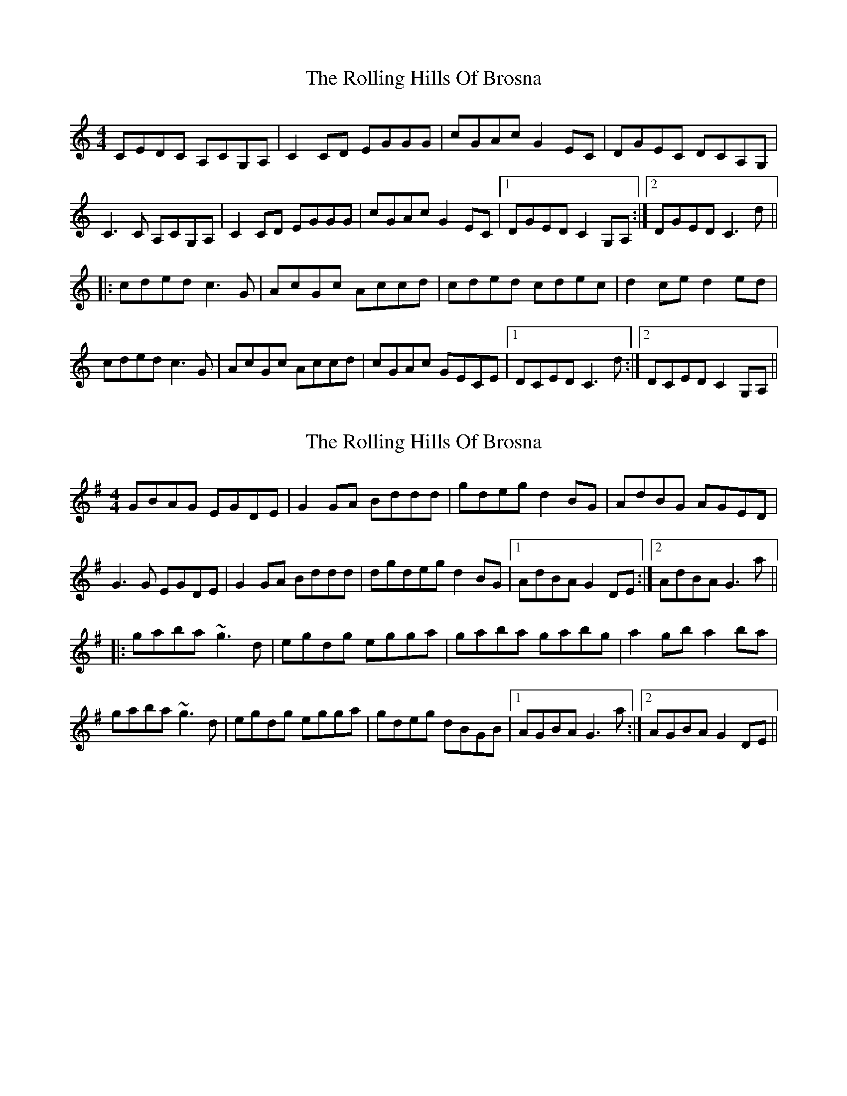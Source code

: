 X: 1
T: Rolling Hills Of Brosna, The
Z: Pierre LAÏLY
S: https://thesession.org/tunes/16069#setting30273
R: reel
M: 4/4
L: 1/8
K: Cmaj
CEDC A,CG,A,|C2CD EGGG|cGAc G2EC|DGEC DCA,G,|
C3C A,CG,A,|C2CD EGGG|cGAc G2EC|1DGED C2G,A,:|2DGED C3d||
|:cded c3G|AcGc Accd|cded cdec|d2ce d2ed|
cded c3G|AcGc Accd|cGAc GECE|1DCED C3d:|2DCED C2G,A,||
X: 2
T: Rolling Hills Of Brosna, The
Z: ArtemisFowltheSecond
S: https://thesession.org/tunes/16069#setting30275
R: reel
M: 4/4
L: 1/8
K: Gmaj
GBAG EGDE|G2GA Bddd|gdeg d2BG|AdBG AGED|
G3G EGDE|G2GA Bddd|dgdeg d2BG|1AdBA G2DE:|2AdBA G3a||
|:gaba ~g3d|egdg egga|gaba gabg|a2gb a2ba|
gaba ~g3d|egdg egga|gdeg dBGB|1AGBA G3a:|2AGBA G2DE||
X: 3
T: Rolling Hills Of Brosna, The
Z: Pierre LAÏLY
S: https://thesession.org/tunes/16069#setting30960
R: reel
M: 4/4
L: 1/8
K: Dmaj
DFED B,DA,B,|D2DE FAAA|dABd A2FD|EAFD EDB,A,|
D3D B,DA,B,|D2DE FAAA|dABd A2FD|1EAFE D2A,B,:|2EAFE D3e||
|:defe d3A|BdAd Bdde|defe defd|e2df e2fe|
defe d3A|BdAd Bdde|dABd AFDF|1EDFE D3e:|2EDFE D2A,B,||
